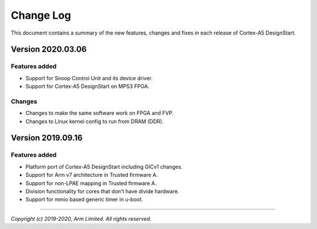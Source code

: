 Change Log
==========

This document contains a summary of the new features, changes and
fixes in each release of Cortex-A5 DesignStart.

Version 2020.03.06
------------------

Features added
~~~~~~~~~~~~~~
- Support for Snoop Control Unit and its device driver.
- Support for Cortex-A5 DesignStart on MPS3 FPGA.

Changes
~~~~~~~
- Changes to make the same software work on FPGA and FVP.
- Changes to Linux kernel config to run from DRAM (DDR).

Version 2019.09.16
------------------

Features added
~~~~~~~~~~~~~~
- Platform port of Cortex-A5 DesignStart including GICv1 changes.
- Support for Arm v7 architecture in Trusted firmware A.
- Support for non-LPAE mapping in Trusted firmware A.
- Division functionality for cores that don't have divide hardware.
- Support for mmio based generic timer in u-boot.

--------------

*Copyright (c) 2019-2020, Arm Limited. All rights reserved.*
